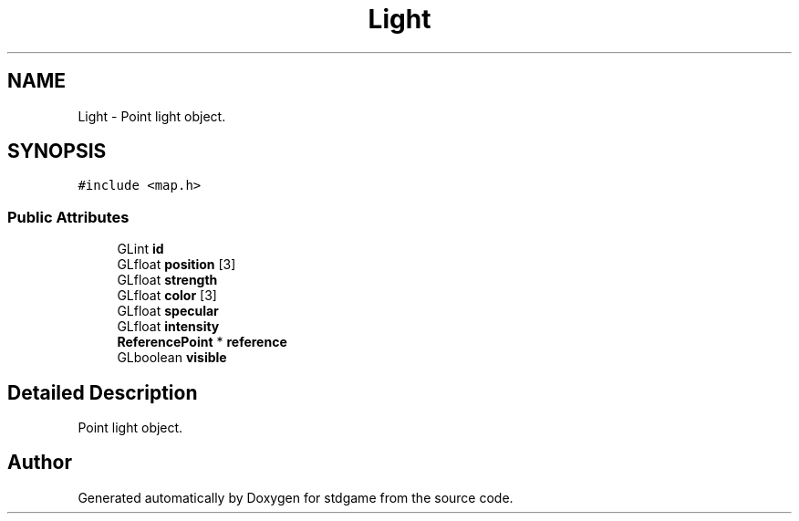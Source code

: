 .TH "Light" 3 "Tue Dec 5 2017" "stdgame" \" -*- nroff -*-
.ad l
.nh
.SH NAME
Light \- Point light object\&.  

.SH SYNOPSIS
.br
.PP
.PP
\fC#include <map\&.h>\fP
.SS "Public Attributes"

.in +1c
.ti -1c
.RI "GLint \fBid\fP"
.br
.ti -1c
.RI "GLfloat \fBposition\fP [3]"
.br
.ti -1c
.RI "GLfloat \fBstrength\fP"
.br
.ti -1c
.RI "GLfloat \fBcolor\fP [3]"
.br
.ti -1c
.RI "GLfloat \fBspecular\fP"
.br
.ti -1c
.RI "GLfloat \fBintensity\fP"
.br
.ti -1c
.RI "\fBReferencePoint\fP * \fBreference\fP"
.br
.ti -1c
.RI "GLboolean \fBvisible\fP"
.br
.in -1c
.SH "Detailed Description"
.PP 
Point light object\&. 

.SH "Author"
.PP 
Generated automatically by Doxygen for stdgame from the source code\&.
